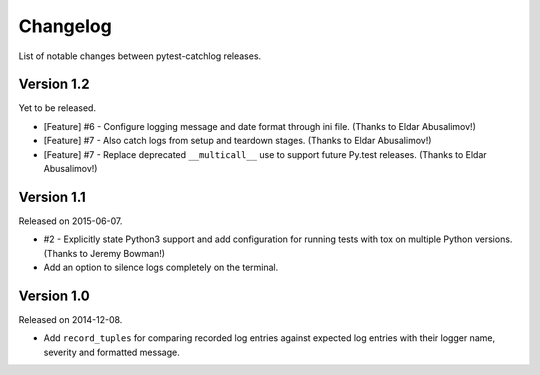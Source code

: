 Changelog
=========

List of notable changes between pytest-catchlog releases.


Version 1.2
-----------

Yet to be released.

- [Feature] #6 - Configure logging message and date format through ini file. (Thanks to Eldar Abusalimov!)
- [Feature] #7 - Also catch logs from setup and teardown stages. (Thanks to Eldar Abusalimov!)
- [Feature] #7 - Replace deprecated ``__multicall__`` use to support future Py.test releases. (Thanks to Eldar Abusalimov!)


Version 1.1
-----------

Released on 2015-06-07.

- #2 - Explicitly state Python3 support and add configuration for running
  tests with tox on multiple Python versions. (Thanks to Jeremy Bowman!)
- Add an option to silence logs completely on the terminal.


Version 1.0
-----------

Released on 2014-12-08.

- Add ``record_tuples`` for comparing recorded log entries against expected
  log entries with their logger name, severity and formatted message.
